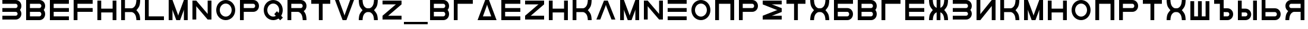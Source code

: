 SplineFontDB: 3.2
FontName: Sivtsev-Eye-Chart
FullName: Sivtsev Eye Chart
FamilyName: Sivtsev
Weight: Medium
Copyright: Copyright (c) 2017, Alexander Sapozhnikov,,,
UComments: "2017-11-16: Created with FontForge (http://fontforge.org)"
Version: 001.000
ItalicAngle: 0
UnderlinePosition: -100
UnderlineWidth: 50
Ascent: 800
Descent: 200
InvalidEm: 0
LayerCount: 2
Layer: 0 0 "Back" 1
Layer: 1 0 "Fore" 0
XUID: [1021 362 -1189592357 518022]
FSType: 0
OS2Version: 0
OS2_WeightWidthSlopeOnly: 0
OS2_UseTypoMetrics: 1
CreationTime: 1510809267
ModificationTime: 1665063447
PfmFamily: 33
TTFWeight: 500
TTFWidth: 5
LineGap: 90
VLineGap: 0
OS2TypoAscent: 0
OS2TypoAOffset: 1
OS2TypoDescent: 0
OS2TypoDOffset: 1
OS2TypoLinegap: 90
OS2WinAscent: 0
OS2WinAOffset: 1
OS2WinDescent: 0
OS2WinDOffset: 1
HheadAscent: 0
HheadAOffset: 1
HheadDescent: 0
HheadDOffset: 1
OS2Vendor: 'PfEd'
MarkAttachClasses: 1
DEI: 91125
LangName: 1033
Encoding: UnicodeFull
UnicodeInterp: none
NameList: AGL For New Fonts
DisplaySize: -72
AntiAlias: 1
FitToEm: 0
WinInfo: 52 26 10
BeginPrivate: 0
EndPrivate
TeXData: 1 0 0 346030 173015 115343 0 1048576 115343 783286 444596 497025 792723 393216 433062 380633 303038 157286 324010 404750 52429 2506097 1059062 262144
BeginChars: 1114112 55

StartChar: uni0428
Encoding: 1064 1064 0
Width: 1000
VWidth: 0
HStem: 0 159.999<259.997 420.002 579.998 739.999>
VStem: 100 159.997<159.999 800> 420.002 159.996<159.999 800> 739.999 160.001<159.999 800>
LayerCount: 2
Fore
SplineSet
100 0 m 1
 100 800 l 1
 259.997070312 800 l 1
 259.997070312 159.999023438 l 1
 420.001953125 159.999023438 l 1
 420.001953125 800 l 1
 579.998046875 800 l 1
 579.998046875 159.999023438 l 1
 739.999023438 159.999023438 l 1
 739.999023438 800 l 1
 900 800 l 1
 900 0 l 1
 100 0 l 1
EndSplineSet
Validated: 1
EndChar

StartChar: uni0411
Encoding: 1041 1041 1
Width: 1000
VWidth: 0
HStem: 0 160.04<259.96 713.817> 319.979 160.041<259.96 713.817> 639.96 160.04<259.96 900>
VStem: 100 159.96<160.04 319.979 480.021 639.96> 740.04 159.96<186.064 294.034>
CounterMasks: 1 e0
LayerCount: 2
Fore
SplineSet
100 800 m 1
 900 800 l 1
 900 639.959960938 l 1
 259.959960938 639.959960938 l 1
 259.959960938 480.020507812 l 1
 660.009765625 480.020507812 l 2
 792.561523438 480.020507812 900 372.595703125 900 240.060546875 c 0
 900 107.533203125 792.561523438 0 660.009765625 0 c 2
 100 0 l 1
 100 800 l 1
259.959960938 319.979492188 m 1
 259.959960938 160.040039062 l 1
 660.009765625 160.040039062 l 2
 704.202148438 160.040039062 740.040039062 195.885742188 740.040039062 240.060546875 c 0
 740.040039062 284.239257812 704.202148438 319.979492188 660.009765625 319.979492188 c 2
 259.959960938 319.979492188 l 1
EndSplineSet
Validated: 1
EndChar

StartChar: uni0413
Encoding: 1043 1043 2
Width: 1000
VWidth: 0
Flags: W
HStem: 0 21G<100 260> 639.96 160.04<259.96 900>
VStem: 100 160<0 639.96>
LayerCount: 2
Fore
SplineSet
260 0 m 29
 100 0 l 1
 100 800 l 1
 900 800 l 1
 900 639.959960938 l 1
 259.959960938 639.959960938 l 1
 260 0 l 29
EndSplineSet
Validated: 1
EndChar

StartChar: uni0415
Encoding: 1045 1045 3
Width: 1000
VWidth: 0
Flags: W
HStem: 0 160<260 900> 320 160<260 900> 640 160<260 900>
VStem: 100 160<160 320 480 640>
CounterMasks: 1 e0
LayerCount: 2
Fore
SplineSet
100 800 m 1
 900 800 l 1
 900 640 l 1
 260 640 l 1
 260 480 l 1
 900 480 l 1
 900 320 l 1
 260 320 l 1
 260 160 l 1
 900 160 l 1
 900 0 l 1
 100 0 l 1
 100 800 l 1
EndSplineSet
Validated: 1
EndChar

StartChar: uni041F
Encoding: 1055 1055 4
Width: 1000
VWidth: 0
Flags: W
HStem: 0 21G<100 260 740 900> 640 160<260 740>
VStem: 100 160<0 640> 740 160<0 640>
LayerCount: 2
Fore
SplineSet
740 640 m 1
 260 640 l 1
 260 0 l 1
 100 0 l 1
 100 800 l 1
 900 800 l 1
 900 0 l 1
 740 0 l 1
 740 640 l 1
EndSplineSet
Validated: 1
EndChar

StartChar: uni041D
Encoding: 1053 1053 5
Width: 1000
VWidth: 0
HStem: 0 21G<100 259.993 739.99 900> 320.003 159.994<259.993 739.99> 779.992 20G<100 259.993 739.99 900>
VStem: 100 159.993<0 320.003 479.997 799.992> 739.99 160.01<0 320.003 479.997 799.992>
LayerCount: 2
Fore
SplineSet
100 0 m 1
 100 799.9921875 l 1
 259.993164062 799.9921875 l 1
 259.993164062 479.997070312 l 1
 739.990234375 479.997070312 l 1
 739.990234375 799.9921875 l 1
 900 799.9921875 l 1
 900 0 l 1
 739.990234375 0 l 1
 739.990234375 320.002929688 l 1
 259.993164062 320.002929688 l 1
 259.993164062 0 l 1
 100 0 l 1
EndSplineSet
Validated: 1
EndChar

StartChar: uni041C
Encoding: 1052 1052 6
Width: 1000
VWidth: 0
HStem: 0 21G<100 260 412.113 587.887 740 900> 780 20G<100 267.895 732.105 900>
VStem: 100 160<0 420> 740 160<0 420>
LayerCount: 2
Fore
SplineSet
485 230 m 1
 500 175 l 1
 515 230 l 1
 740 800 l 1
 900 800 l 1
 900 0 l 1
 740 0 l 1
 740 420 l 1
 720 355 l 1
 580 0 l 1
 420 0 l 1
 280 355 l 1
 260 420 l 1
 260 0 l 1
 100 0 l 1
 100 800 l 1
 260 800 l 1
 485 230 l 1
EndSplineSet
Validated: 1
EndChar

StartChar: uni0418
Encoding: 1048 1048 7
Width: 1000
VWidth: 0
HStem: 0 21G<100 277.091 740 900> 780 20G<100 260 722.909 900>
VStem: 100 160<230 800> 740 160<0 570>
LayerCount: 2
Fore
SplineSet
740 800 m 1
 900 800 l 1
 900 0 l 1
 740 0 l 1
 740 570 l 1
 730 550 l 1
 260 0 l 1
 100 0 l 1
 100 800 l 1
 260 800 l 1
 260 230 l 1
 270 250 l 1
 740 800 l 1
EndSplineSet
EndChar

StartChar: uni042B
Encoding: 1067 1067 8
Width: 1000
VWidth: 0
HStem: 0 160.223<260.223 473.809> 319.841 160.221<260.223 473.809> 779.9 20G<100 260.223 740.044 900>
VStem: 100 160.223<160.223 319.841 480.062 799.9> 500.254 159.618<186.096 293.985> 740.044 159.956<0.123047 800>
LayerCount: 2
Fore
SplineSet
100 799.900390625 m 1
 260.22265625 799.900390625 l 1
 260.22265625 480.061523438 l 1
 419.83984375 480.061523438 l 2
 552.34765625 480.061523438 659.872070312 372.611328125 659.872070312 240.03125 c 0
 659.872070312 107.5703125 552.34765625 0 419.83984375 0 c 2
 100 0 l 1
 100 799.900390625 l 1
260.22265625 319.840820312 m 1
 260.22265625 160.22265625 l 1
 419.83984375 160.22265625 l 2
 464.000976562 160.22265625 500.25390625 195.8671875 500.25390625 240.03125 c 0
 500.25390625 284.192382812 464.000976562 319.840820312 419.83984375 319.840820312 c 2
 260.22265625 319.840820312 l 1
740.043945312 0.123046875 m 1
 740.043945312 800 l 1
 900 800 l 1
 900 0.123046875 l 1
 740.043945312 0.123046875 l 1
EndSplineSet
Validated: 1
EndChar

StartChar: uni042A
Encoding: 1066 1066 9
Width: 1000
VWidth: 0
HStem: 0 160.223<500.223 713.809> 319.841 160.221<500.223 713.809> 640 160<100 340>
VStem: 340 160.223<160.223 319.841 480.062 640> 740.254 159.618<186.096 293.985>
LayerCount: 2
Fore
SplineSet
100 800 m 1
 500.22265625 799.900390625 l 1
 500.22265625 480.061523438 l 1
 659.83984375 480.061523438 l 2
 792.34765625 480.061523438 899.872070312 372.611328125 899.872070312 240.03125 c 0
 899.872070312 107.5703125 792.34765625 0 659.83984375 0 c 2
 340 0 l 1
 340 640 l 1
 100 640 l 1
 100 800 l 1
500.22265625 319.840820312 m 1
 500.22265625 160.22265625 l 1
 659.83984375 160.22265625 l 2
 704.000976562 160.22265625 740.25390625 195.8671875 740.25390625 240.03125 c 0
 740.25390625 284.192382812 704.000976562 319.840820312 659.83984375 319.840820312 c 2
 500.22265625 319.840820312 l 1
EndSplineSet
Validated: 1
EndChar

StartChar: uni0420
Encoding: 1056 1056 10
Width: 1000
VWidth: 0
Flags: W
HStem: 0 21G<100 259.062> 320 160<260 713.718> 640 160<260 713.718>
VStem: 100 160<0 320 480 640> 740 160<505.97 614.03>
LayerCount: 2
Fore
SplineSet
260 320 m 1
 259 0 l 1
 100 0 l 1
 100 800 l 1
 660 800 l 2
 793 800 900 693 900 560 c 0
 900 427 793 320 660 320 c 2
 260 320 l 1
260 480 m 1
 660 480 l 2
 704 480 740 516 740 560 c 0
 740 604 704 640 660 640 c 2
 260 640 l 1
 260 519 l 4
 260 480 l 1
EndSplineSet
Validated: 1
EndChar

StartChar: uni041A
Encoding: 1050 1050 11
Width: 1000
VWidth: 0
HStem: 0 21G<100 259.799 739.698 900> 319.898 160.203<259.799 605.947> 780 20G<100 259.799 739.698 900>
VStem: 100 159.799<0 319.898 480.102 800> 739.698 160.302<0.0362407 149.61 649.948 800>
LayerCount: 2
Fore
SplineSet
100 800 m 1
 259.798828125 800 l 1
 259.798828125 480.1015625 l 1
 540.077148438 480.1015625 l 2
 580 480.1015625 659.890625 520.041015625 699.875 599.999023438 c 0
 739.469289005 678.994548038 739.698273543 797.227527404 739.698273543 799.952052855 c 0
 739.698242188 800 l 1
 900 800 l 1
 900.000015428 799.959974178 l 0
 900.000015428 797.074737158 899.818804667 638.925200849 860.178710938 559.697265625 c 0
 820.131835938 479.717773438 739.698242188 400 739.698242188 400 c 1
 739.698242188 400 820.131835938 319.798828125 860.178710938 239.798828125 c 0
 899.827281956 160.514270784 900.000013345 2.77895520907 900.000013345 0.0362407455555 c 0
 900 0 l 1
 739.698242188 0 l 1
 739.69826947 0.0437108508804 l 0
 739.69826947 2.64643609979 739.47954951 120.904873354 699.875 200.000976562 c 0
 659.890626529 279.977535814 580.083982583 319.898437572 540.080084073 319.898437572 c 0
 540.077148438 319.8984375 l 2
 259.798828125 319.8984375 l 1
 259.798828125 0 l 1
 100 0 l 1
 100 800 l 1
EndSplineSet
Validated: 1
EndChar

StartChar: uni0425
Encoding: 1061 1061 12
Width: 1000
VWidth: 0
HStem: 0 21G<100 260.303 739.697 900> 319.898 160.203<394.052 605.948> 780 20G<100 260.303 739.697 900>
VStem: 100 160.303<0.0366403 149.615 649.949 800> 739.697 160.303<0.0366403 149.615 649.949 800>
LayerCount: 2
Fore
SplineSet
100 800 m 1
 260.302734375 800 l 1
 260.302702629 799.951658154 l 0
 260.302702629 797.216131952 260.532619108 678.990752458 300.125 600 c 0
 340.109375 520.041992188 419.999023438 480.1015625 459.921875 480.1015625 c 2
 540.078125 480.1015625 l 2
 580.000976562 480.1015625 659.890625 520.041992188 699.875 600 c 0
 739.467380892 678.990752458 739.697297371 797.216131952 739.697297371 799.951658154 c 0
 739.697265625 800 l 1
 900 800 l 1
 900.000015429 799.959972489 l 0
 900.000015429 797.074684259 899.818804749 638.9261508 860.1796875 559.697265625 c 0
 820.131835938 479.717773438 739.697265625 400 739.697265625 400 c 1
 739.697265625 400 820.131835938 319.798828125 860.1796875 239.798828125 c 0
 899.826339374 160.519076471 900.000013567 2.79424199008 900.000013567 0.0366403319275 c 0
 900 0 l 1
 739.697265625 0 l 1
 739.697293264 0.0440878881223 l 0
 739.697293264 2.65782166256 739.477639385 120.907711594 699.875 200 c 0
 659.890626529 279.97753579 580.084959098 319.898437572 540.081060635 319.898437572 c 0
 540.078125 319.8984375 l 2
 459.921875 319.8984375 l 2
 459.918939365 319.898437572 l 0
 419.915040902 319.898437572 340.109373471 279.97753579 300.125 200 c 0
 260.522360615 120.907711594 260.302706736 2.65782166256 260.302706736 0.0440878881222 c 0
 260.302734375 0 l 1
 100 0 l 1
 99.9999864326 0.0366403319275 l 0
 99.9999864326 2.79424199008 100.173660626 160.519076471 139.8203125 239.798828125 c 0
 179.868164062 319.798828125 260.302734375 400 260.302734375 400 c 1
 260.302734375 400 179.868164062 479.717773438 139.8203125 559.697265625 c 0
 100.181195251 638.9261508 99.9999845709 797.074684259 99.9999845709 799.959972489 c 0
 100 800 l 1
EndSplineSet
Validated: 1
EndChar

StartChar: uni0416
Encoding: 1046 1046 13
Width: 1000
VWidth: 0
HStem: 0 21G<100 260.303 420 580 739.697 900> 780 20G<100 260.303 420 580 739.697 900>
VStem: 100 160.303<0.0366403 149.615 649.949 800> 420 160<0 310.998 489.02 800> 739.697 160.303<0.0366403 149.615 649.949 800>
LayerCount: 2
Fore
SplineSet
100 800 m 1
 260.302734375 800 l 1
 260.302702629 799.951658154 l 0
 260.302702629 797.216131952 260.532619108 678.990752458 300.125 600 c 0
 329.216796875 541.82421875 379.421875 504.856445312 420 489.01953125 c 1
 420 800 l 1
 580 800 l 1
 580 489.01953125 l 1
 620.578125 504.856445312 670.783203125 541.82421875 699.875 600 c 0
 739.467380892 678.990752458 739.697297371 797.216131952 739.697297371 799.951658154 c 0
 739.697265625 800 l 1
 900 800 l 1
 900.000015429 799.959972489 l 0
 900.000015429 797.074684259 899.818804749 638.9261508 860.1796875 559.697265625 c 0
 820.131835938 479.717773438 739.697265625 400 739.697265625 400 c 1
 739.697265625 400 820.131835938 319.798828125 860.1796875 239.798828125 c 0
 899.826339374 160.519076471 900.000013567 2.79424199008 900.000013567 0.0366403319275 c 0
 900 0 l 1
 739.697265625 0 l 1
 739.697293264 0.0440878881223 l 0
 739.697293264 2.65782166256 739.477639385 120.907711594 699.875 200 c 0
 670.774414062 258.208007812 620.591796875 295.173828125 580 310.998046875 c 1
 580 0 l 1
 420 0 l 1
 420 310.998046875 l 1
 379.408203125 295.173828125 329.225585938 258.208007812 300.125 200 c 0
 260.522360615 120.907711594 260.302706736 2.65782166256 260.302706736 0.0440878881222 c 0
 260.302734375 0 l 1
 100 0 l 1
 99.9999864326 0.0366403319275 l 0
 99.9999864326 2.79424199008 100.173660626 160.519076471 139.8203125 239.798828125 c 0
 179.868164062 319.798828125 260.302734375 400 260.302734375 400 c 1
 260.302734375 400 179.868164062 479.717773438 139.8203125 559.697265625 c 0
 100.181195251 638.9261508 99.9999845709 797.074684259 99.9999845709 799.959972489 c 0
 100 800 l 1
EndSplineSet
Validated: 1
EndChar

StartChar: uni042C
Encoding: 1068 1068 14
Width: 1000
VWidth: 0
Flags: W
HStem: 0 160<260 713.718> 320 160<260 713.718> 780 20G<100 259.062>
VStem: 100 160<160 320 480 800> 740 160<185.97 294.03>
LayerCount: 2
Fore
SplineSet
260 480 m 5
 660 480 l 6
 793 480 900 373 900 240 c 4
 900 107 793 0 660 0 c 6
 100 0 l 5
 100 800 l 5
 259 800 l 5
 260 480 l 5
260 320 m 5
 260 281 l 4
 260 160 l 5
 660 160 l 6
 704 160 740 196 740 240 c 4
 740 284 704 320 660 320 c 6
 260 320 l 5
EndSplineSet
Validated: 1
EndChar

StartChar: uni042F
Encoding: 1071 1071 15
Width: 1000
VWidth: 0
HStem: 0 21G<100 260.303 740 900> 319.98 160.039<394.016 740.041> 639.959 160.041<286.182 740.041>
VStem: 100 159.959<0.0366403 149.615 507.045 613.936> 740 160<0 319.98 480.02 639.959>
LayerCount: 2
Fore
SplineSet
339.990234375 800 m 2
 900 800 l 1
 900 0 l 1
 740 0 l 1
 740.041015625 319.98046875 l 1
 459.716796875 319.98046875 l 1
 459.921875 319.8984375 l 1
 459.918939365 319.898437572 l 0
 419.915040902 319.898437572 340.109373471 279.97753579 300.125 200 c 0
 260.522360615 120.907711594 260.302706736 2.65782166256 260.302706736 0.0440878881222 c 0
 260.302734375 0 l 1
 100 0 l 1
 99.9999864326 0.0366403319275 l 0
 99.9999864326 2.79424199008 100.173660626 160.519076471 139.8203125 239.798828125 c 0
 160.615234375 281.338867188 192.28515625 322.904296875 217.943359375 353.296875 c 1
 147.345703125 395.0703125 100 471.965820312 100 559.939453125 c 0
 100 692.466796875 207.438476562 800 339.990234375 800 c 2
339.990234375 639.958984375 m 2
 295.797851562 639.958984375 259.958984375 604.114257812 259.958984375 559.939453125 c 0
 259.958984375 515.760742188 295.797851562 480.01953125 339.990234375 480.01953125 c 2
 740.041015625 480.01953125 l 1
 740.041015625 639.958984375 l 1
 339.990234375 639.958984375 l 2
EndSplineSet
Validated: 1
EndChar

StartChar: Gamma
Encoding: 915 915 16
Width: 1000
VWidth: 0
Flags: W
HStem: 0 21G<100 260> 639.96 160.04<259.96 900>
VStem: 100 160<0 639.96>
LayerCount: 2
Fore
Refer: 2 1043 N 1 0 0 1 0 0 2
Validated: 1
EndChar

StartChar: Epsilon
Encoding: 917 917 17
Width: 1000
VWidth: 0
Flags: W
HStem: 0 160<260 900> 320 160<260 900> 640 160<260 900>
VStem: 100 160<160 320 480 640>
CounterMasks: 1 e0
LayerCount: 2
Fore
Refer: 3 1045 N 1 0 0 1 0 0 2
Validated: 1
EndChar

StartChar: Kappa
Encoding: 922 922 18
Width: 1000
VWidth: 0
Flags: W
HStem: 0 21G<100 259.799 739.698 900> 319.898 160.203<259.799 605.947> 780 20G<100 259.799 739.698 900>
VStem: 100 159.799<0 319.898 480.102 800> 739.698 160.302<0.0362407 149.61 649.948 800>
LayerCount: 2
Fore
Refer: 11 1050 N 1 0 0 1 0 0 2
Validated: 1
EndChar

StartChar: Mu
Encoding: 924 924 19
Width: 1000
VWidth: 0
Flags: W
HStem: 0 21G<100 260 412.113 587.887 740 900> 780 20G<100 267.895 732.105 900>
VStem: 100 160<0 420> 740 160<0 420>
LayerCount: 2
Fore
Refer: 6 1052 S 1 0 0 1 0 0 2
Validated: 1
EndChar

StartChar: Eta
Encoding: 919 919 20
Width: 1000
VWidth: 0
Flags: W
HStem: 0 21G<100 259.993 739.99 900> 320.003 159.994<259.993 739.99> 779.992 20G<100 259.993 739.99 900>
VStem: 100 159.993<0 320.003 479.997 799.992> 739.99 160.01<0 320.003 479.997 799.992>
LayerCount: 2
Fore
Refer: 5 1053 N 1 0 0 1 0 0 2
Validated: 1
EndChar

StartChar: Pi
Encoding: 928 928 21
Width: 1000
VWidth: 0
Flags: W
HStem: 0 21G<100 260 740 900> 640 160<260 740>
VStem: 100 160<0 640> 740 160<0 640>
LayerCount: 2
Fore
SplineSet
740 640 m 1
 260 640 l 1
 260 0 l 1
 100 0 l 1
 100 800 l 1
 900 800 l 1
 900 0 l 1
 740 0 l 1
 740 640 l 1
EndSplineSet
Validated: 1
EndChar

StartChar: Rho
Encoding: 929 929 22
Width: 1000
VWidth: 0
Flags: W
HStem: 0 21G<100 259.062> 320 160<260 713.718> 640 160<260 713.718>
VStem: 100 160<0 320 480 640> 740 160<505.97 614.03>
LayerCount: 2
Fore
Refer: 10 1056 N 1 0 0 1 0 0 2
Validated: 1
EndChar

StartChar: Chi
Encoding: 935 935 23
Width: 1000
VWidth: 0
Flags: W
HStem: 0 21G<100 260.303 739.697 900> 319.898 160.203<394.052 605.948> 780 20G<100 260.303 739.697 900>
VStem: 100 160.303<0.0366403 149.615 649.949 800> 739.697 160.303<0.0366403 149.615 649.949 800>
LayerCount: 2
Fore
Refer: 12 1061 N 1 0 0 1 0 0 2
Validated: 1
EndChar

StartChar: E
Encoding: 69 69 24
Width: 1000
VWidth: 0
Flags: W
HStem: 0 160<260 900> 320 160<260 900> 640 160<260 900>
VStem: 100 160<160 320 480 640>
CounterMasks: 1 e0
LayerCount: 2
Fore
Refer: 3 1045 N 1 0 0 1 0 0 2
Validated: 1
EndChar

StartChar: K
Encoding: 75 75 25
Width: 1000
VWidth: 0
Flags: W
HStem: 0 21G<100 259.799 739.698 900> 319.898 160.203<259.799 605.947> 780 20G<100 259.799 739.698 900>
VStem: 100 159.799<0 319.898 480.102 800> 739.698 160.302<0.0362407 149.61 649.948 800>
LayerCount: 2
Fore
Refer: 11 1050 N 1 0 0 1 0 0 2
Validated: 1
EndChar

StartChar: M
Encoding: 77 77 26
Width: 1000
VWidth: 0
Flags: W
HStem: 0 21G<100 260 412.113 587.887 740 900> 780 20G<100 267.895 732.105 900>
VStem: 100 160<0 420> 740 160<0 420>
LayerCount: 2
Fore
Refer: 6 1052 N 1 0 0 1 0 0 2
Validated: 1
EndChar

StartChar: H
Encoding: 72 72 27
Width: 1000
VWidth: 0
Flags: W
HStem: 0 21G<100 259.993 739.99 900> 320.003 159.994<259.993 739.99> 779.992 20G<100 259.993 739.99 900>
VStem: 100 159.993<0 320.003 479.997 799.992> 739.99 160.01<0 320.003 479.997 799.992>
LayerCount: 2
Fore
Refer: 5 1053 N 1 0 0 1 0 0 2
Validated: 1
EndChar

StartChar: P
Encoding: 80 80 28
Width: 1000
VWidth: 0
Flags: W
HStem: 0 21G<100 259.062> 320 160<260 713.718> 640 160<260 713.718>
VStem: 100 160<0 320 480 640> 740 160<505.97 614.03>
LayerCount: 2
Fore
Refer: 10 1056 N 1 0 0 1 0 0 2
Validated: 1
EndChar

StartChar: X
Encoding: 88 88 29
Width: 1000
VWidth: 0
Flags: W
HStem: 0 21G<100 260.303 739.697 900> 319.898 160.203<394.052 605.948> 780 20G<100 260.303 739.697 900>
VStem: 100 160.303<0.0366403 149.615 649.949 800> 739.697 160.303<0.0366403 149.615 649.949 800>
LayerCount: 2
Fore
Refer: 12 1061 N 1 0 0 1 0 0 2
Validated: 1
EndChar

StartChar: L
Encoding: 76 76 30
Width: 1000
VWidth: 0
Flags: W
HStem: 0 160<260 900> 780 20G<100 260>
VStem: 100 160<160 800>
LayerCount: 2
Fore
SplineSet
260 800 m 29
 260 160 l 5
 900 160 l 5
 900 0 l 5
 100 0 l 5
 100 800 l 5
 260 800 l 29
EndSplineSet
Validated: 1
EndChar

StartChar: R
Encoding: 82 82 31
Width: 1000
VWidth: 0
Flags: W
HStem: 0 21G<100 260 736 900> 320 160<260 605.976> 640 160<260 713.718>
VStem: 100 160<0 320 480 640> 740 160<0 148.887 507.11 614.03>
LayerCount: 2
Fore
SplineSet
660 800 m 6
 793 800 900 693 900 560 c 4
 900 472 853 395 782 353 c 5
 808 323 839 282 860 240 c 4
 900 160 900 0 900 0 c 5
 740 0 l 5
 740 0 740 120 700 200 c 4
 660 280 580 320 540 320 c 5
 260 320 l 5
 260 0 l 5
 100 0 l 5
 100 800 l 5
 660 800 l 6
660 640 m 6
 260 640 l 5
 260 480 l 5
 660 480 l 6
 704 480 740 516 740 560 c 4
 740 604 704 640 660 640 c 6
EndSplineSet
Validated: 1
EndChar

StartChar: Nu
Encoding: 925 925 32
Width: 1000
VWidth: 0
Flags: W
LayerCount: 2
Fore
SplineSet
260 800 m 5
 100 800 l 5
 100 0 l 5
 260 0 l 5
 260 570 l 5
 270 550 l 5
 740 0 l 5
 900 0 l 5
 900 800 l 5
 740 800 l 5
 740 230 l 5
 730 250 l 5
 260 800 l 5
EndSplineSet
EndChar

StartChar: N
Encoding: 78 78 33
Width: 1000
VWidth: 0
Flags: W
LayerCount: 2
Fore
Refer: 32 925 N 1 0 0 1 0 0 2
EndChar

StartChar: uni0422
Encoding: 1058 1058 34
Width: 1000
VWidth: 0
HStem: 0 21G<420 580> 640 160<100 420 580 900>
VStem: 420 160<0 640>
LayerCount: 2
Fore
SplineSet
100 800 m 1
 900 800 l 1
 900 640 l 1
 580 640 l 1
 580 0 l 1
 420 0 l 1
 420 640 l 1
 100 640 l 1
 100 800 l 1
EndSplineSet
Validated: 1
EndChar

StartChar: uni0412
Encoding: 1042 1042 35
Width: 1000
VWidth: 0
HStem: 0 160.041<259.959 713.818> 319.98 160.039<259.959 713.818> 639.959 160.041<259.959 713.818>
VStem: 100 159.959<160.041 319.98 480.02 639.959> 740.041 159.959<186.064 293.479 506.521 613.936>
CounterMasks: 1 e0
LayerCount: 2
Fore
SplineSet
100 800 m 1
 660.009765625 800 l 2
 792.561523438 800 900 692.466796875 900 559.939453125 c 0
 900 498.490234375 876.893554688 442.44921875 838.908203125 400 c 1
 876.893554688 357.55078125 900 301.509765625 900 240.060546875 c 0
 900 107.533203125 792.561523438 0 660.009765625 0 c 2
 100 0 l 1
 100 800 l 1
259.958984375 639.958984375 m 1
 259.958984375 480.01953125 l 1
 660.009765625 480.01953125 l 2
 704.202148438 480.01953125 740.041015625 515.760742188 740.041015625 559.939453125 c 0
 740.041015625 604.114257812 704.202148438 639.958984375 660.009765625 639.958984375 c 2
 259.958984375 639.958984375 l 1
259.958984375 319.98046875 m 1
 259.958984375 160.041015625 l 1
 660.009765625 160.041015625 l 2
 704.202148438 160.041015625 740.041015625 195.885742188 740.041015625 240.060546875 c 0
 740.041015625 284.239257812 704.202148438 319.98046875 660.009765625 319.98046875 c 2
 259.958984375 319.98046875 l 1
EndSplineSet
Validated: 1
EndChar

StartChar: uni041E
Encoding: 1054 1054 36
Width: 1000
VWidth: 0
HStem: 0 150<401.395 598.605> 650 150<401.395 598.605>
VStem: 100 150<301.395 498.605> 750 150<301.395 498.605>
LayerCount: 2
Fore
SplineSet
500 800 m 0
 720.799804688 800 900 620.799804688 900 400 c 0
 900 179.200195312 720.799804688 0 500 0 c 0
 279.200195312 0 100 179.200195312 100 400 c 0
 100 620.799804688 279.200195312 800 500 800 c 0
500 650 m 0
 362 650 250 538 250 400 c 0
 250 262 362 150 500 150 c 0
 638 150 750 262 750 400 c 0
 750 538 638 650 500 650 c 0
EndSplineSet
Validated: 1
EndChar

StartChar: Omicron
Encoding: 927 927 37
Width: 1000
VWidth: 0
Flags: W
HStem: 0 150<401.395 598.605> 650 150<401.395 598.605>
VStem: 100 150<301.395 498.605> 750 150<301.395 498.605>
LayerCount: 2
Fore
Refer: 36 1054 N 1 0 0 1 0 0 2
Validated: 1
EndChar

StartChar: O
Encoding: 79 79 38
Width: 1000
VWidth: 0
Flags: W
HStem: 0 150<401.395 598.605> 650 150<401.395 598.605>
VStem: 100 150<301.395 498.605> 750 150<301.395 498.605>
LayerCount: 2
Fore
Refer: 36 1054 N 1 0 0 1 0 0 2
Validated: 1
EndChar

StartChar: Tau
Encoding: 932 932 39
Width: 1000
VWidth: 0
Flags: W
HStem: 0 21G<420 580> 640 160<100 420 580 900>
VStem: 420 160<0 640>
LayerCount: 2
Fore
Refer: 34 1058 N 1 0 0 1 0 0 2
Validated: 1
EndChar

StartChar: T
Encoding: 84 84 40
Width: 1000
VWidth: 0
Flags: W
HStem: 0 21G<420 580> 640 160<100 420 580 900>
VStem: 420 160<0 640>
LayerCount: 2
Fore
Refer: 34 1058 N 1 0 0 1 0 0 2
Validated: 1
EndChar

StartChar: Beta
Encoding: 914 914 41
Width: 1000
VWidth: 0
Flags: W
HStem: 0 160.041<259.959 713.818> 319.98 160.039<259.959 713.818> 639.959 160.041<259.959 713.818>
VStem: 100 159.959<160.041 319.98 480.02 639.959> 740.041 159.959<186.064 293.479 506.521 613.936>
CounterMasks: 1 e0
LayerCount: 2
Fore
Refer: 35 1042 N 1 0 0 1 0 0 2
Validated: 1
EndChar

StartChar: B
Encoding: 66 66 42
Width: 1000
VWidth: 0
Flags: W
HStem: 0 160.041<259.959 713.818> 319.98 160.039<259.959 713.818> 639.959 160.041<259.959 713.818>
VStem: 100 159.959<160.041 319.98 480.02 639.959> 740.041 159.959<186.064 293.479 506.521 613.936>
CounterMasks: 1 e0
LayerCount: 2
Fore
Refer: 35 1042 N 1 0 0 1 0 0 2
Validated: 1
EndChar

StartChar: uni0417
Encoding: 1047 1047 43
Width: 1000
VWidth: 0
HStem: 0.0410156 160.041<100 713.818> 320.021 160.039<100 713.818> 640 160.041<100 713.818>
VStem: 740.041 159.959<186.065 293.478 506.521 613.936>
CounterMasks: 1 e0
LayerCount: 2
Fore
SplineSet
100 800.041015625 m 1
 660.009765625 800 l 2
 792.561523438 800 900 692.466796875 900 559.939453125 c 0
 900 498.490234375 876.893554688 442.44921875 838.908203125 400 c 1
 876.893554688 357.55078125 900 301.509765625 900 240.060546875 c 0
 900 107.539219871 792.55322523 -6.65035656766e-07 660.009765625 -6.65035656766e-07 c 2
 100 0.041015625 l 1
 100 160.08203125 l 1
 660.009765625 160.041015625 l 2
 704.202148438 160.041015625 740.041015625 195.885742188 740.041015625 240.060546875 c 0
 740.041015625 284.239257812 704.202148438 319.977539062 660.009765625 319.98046875 c 2
 100 320.021484375 l 1
 100 480.060546875 l 1
 660.009765625 480.01953125 l 2
 704.202148438 480.01953125 740.041015625 515.760742188 740.041015625 559.939453125 c 0
 740.041015625 604.114257812 704.202148438 639.956054688 660.009765625 639.958984375 c 2
 100 640 l 1
 100 800.041015625 l 1
EndSplineSet
Validated: 1
EndChar

StartChar: three
Encoding: 51 51 44
Width: 1000
VWidth: 0
Flags: W
HStem: 0.0410156 160.041<100 713.818> 320.021 160.039<100 713.818> 640 160.041<100 713.818>
VStem: 740.041 159.959<186.065 293.478 506.521 613.936>
CounterMasks: 1 e0
LayerCount: 2
Fore
Refer: 43 1047 N 1 0 0 1 0 0 2
Validated: 1
EndChar

StartChar: F
Encoding: 70 70 45
Width: 1000
VWidth: 0
Flags: W
HStem: 0 21G<100 260> 320 160<260 900> 640 160<260 900>
VStem: 100 160<0 320 480 640>
LayerCount: 2
Fore
SplineSet
260 0 m 5
 100 0 l 1
 100 800 l 1
 900 800 l 1
 900 640 l 1
 260 640 l 1
 260 480 l 1
 900 480 l 1
 900 320 l 1
 260 320 l 1
 260 0 l 5
EndSplineSet
Validated: 1
EndChar

StartChar: underscore
Encoding: 95 95 46
Width: 1000
VWidth: 0
Flags: W
HStem: -200 100<0 1000>
LayerCount: 2
Fore
SplineSet
0 -100 m 1
 1000 -100 l 1
 1000 -200 l 1
 0 -200 l 1
 0 -100 l 1
EndSplineSet
Validated: 1
EndChar

StartChar: Xi
Encoding: 926 926 47
Width: 1000
VWidth: 0
Flags: W
HStem: 0 160<100 900> 320 160<100 900> 640 160<100 900>
CounterMasks: 1 e0
LayerCount: 2
Fore
SplineSet
100 800 m 1
 900 800 l 1
 900 640 l 1
 100 640 l 1
 100 800 l 1
100 320 m 1
 100 480 l 1
 900 480 l 1
 900 320 l 1
 100 320 l 1
100 0 m 5
 100 160 l 1
 900 160 l 1
 900 0 l 1
 100 0 l 5
EndSplineSet
Validated: 1
EndChar

StartChar: V
Encoding: 86 86 48
Width: 1000
VWidth: 0
Flags: W
HStem: 0 21G<412 588> 780 20G<100 270.789 729.211 900>
LayerCount: 2
Fore
SplineSet
100 800 m 0
 263 800 l 1
 485 230 l 1
 500 175 l 1
 515 230 l 1
 737 800 l 1
 900 800 l 0
 580 0 l 1
 420 0 l 1
 100 800 l 0
EndSplineSet
Validated: 1
EndChar

StartChar: Lambda
Encoding: 923 923 49
Width: 1000
VWidth: 0
Flags: W
HStem: 0 20G<100 270.789 729.211 900> 779 21G<412 588>
LayerCount: 2
Fore
Refer: 48 86 S -1 0 0 -1 1000 800 2
Validated: 1
EndChar

StartChar: Sigma
Encoding: 931 931 50
Width: 1000
VWidth: 0
Flags: W
LayerCount: 2
Fore
Refer: 6 1052 S 0 1 -1 0 900 -100 2
Validated: 1
EndChar

StartChar: uni0394
Encoding: 916 916 51
Width: 1000
VWidth: 0
Flags: W
HStem: 0 160<325 675> 780 20G<412 588>
LayerCount: 2
Fore
SplineSet
900 0 m 5
 100 0 l 5
 420 800 l 5
 580 800 l 5
 900 0 l 5
675 160 m 5
 515 570 l 5
 500 625 l 5
 485 570 l 5
 325 160 l 5
 675 160 l 5
EndSplineSet
Validated: 1
EndChar

StartChar: Zeta
Encoding: 918 918 52
Width: 1000
VWidth: 0
Flags: W
LayerCount: 2
Fore
Refer: 32 925 N 0 -1 1 0 100 900 2
EndChar

StartChar: Q
Encoding: 81 81 53
Width: 1000
HStem: 0 150<401.406 600.478> 650 150<402.421 597.272>
VStem: 100 150<301.406 498.542> 750 150<299.523 498.594>
LayerCount: 2
Fore
SplineSet
500 800 m 0
 720.765625 800 900 620.765625 900 400 c 0
 900 318.688476562 875.4453125 242.604492188 833.697265625 179.44140625 c 1
 906.5703125 106.5703125 l 1
 793.435546875 -6.564453125 l 1
 720.5625 66.306640625 l 1
 657.3984375 24.556640625 581.3125 0 500 0 c 0
 279.234375 0 100 179.234375 100 400 c 0
 100 620.765625 279.234375 800 500 800 c 0
499.525390625 650 m 0
 361.768554688 649.73828125 250 537.817382812 250 400 c 0
 250 262.021484375 362.021484375 150 500 150 c 0
 539.728515625 150 577.543945312 159.431640625 610.9140625 175.951171875 c 1
 543.431640625 243.4296875 l 1
 656.568359375 356.564453125 l 1
 724.048828125 289.0859375 l 1
 740.568359375 322.456054688 750 360.271484375 750 400 c 0
 750 537.978515625 637.978515625 650 500 650 c 0
 499.918945312 650 499.84765625 650 499.767578125 650 c 0
 499.686523438 650 499.606445312 650 499.525390625 650 c 0
EndSplineSet
EndChar

StartChar: Z
Encoding: 90 90 54
Width: 1000
VWidth: 0
Flags: W
LayerCount: 2
Fore
Refer: 52 918 N 1 0 0 1 0 0 2
EndChar
EndChars
EndSplineFont
